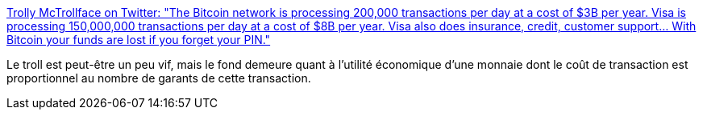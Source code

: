:jbake-type: post
:jbake-status: published
:jbake-title: Trolly McTrollface on Twitter: "The Bitcoin network is processing 200,000 transactions per day at a cost of $3B per year. Visa is processing 150,000,000 transactions per day at a cost of $8B per year. Visa also does insurance, credit, customer support... With Bitcoin your funds are lost if you forget your PIN."
:jbake-tags: troll,bitcoin,économie,innovation,_mois_mars,_année_2018
:jbake-date: 2018-03-19
:jbake-depth: ../
:jbake-uri: shaarli/1521447809000.adoc
:jbake-source: https://nicolas-delsaux.hd.free.fr/Shaarli?searchterm=https%3A%2F%2Ftwitter.com%2FTr0llyTr0llFace%2Fstatus%2F973428402257629185&searchtags=troll+bitcoin+%C3%A9conomie+innovation+_mois_mars+_ann%C3%A9e_2018
:jbake-style: shaarli

https://twitter.com/Tr0llyTr0llFace/status/973428402257629185[Trolly McTrollface on Twitter: "The Bitcoin network is processing 200,000 transactions per day at a cost of $3B per year. Visa is processing 150,000,000 transactions per day at a cost of $8B per year. Visa also does insurance, credit, customer support... With Bitcoin your funds are lost if you forget your PIN."]

Le troll est peut-être un peu vif, mais le fond demeure quant à l'utilité économique d'une monnaie dont le coût de transaction est proportionnel au nombre de garants de cette transaction.
